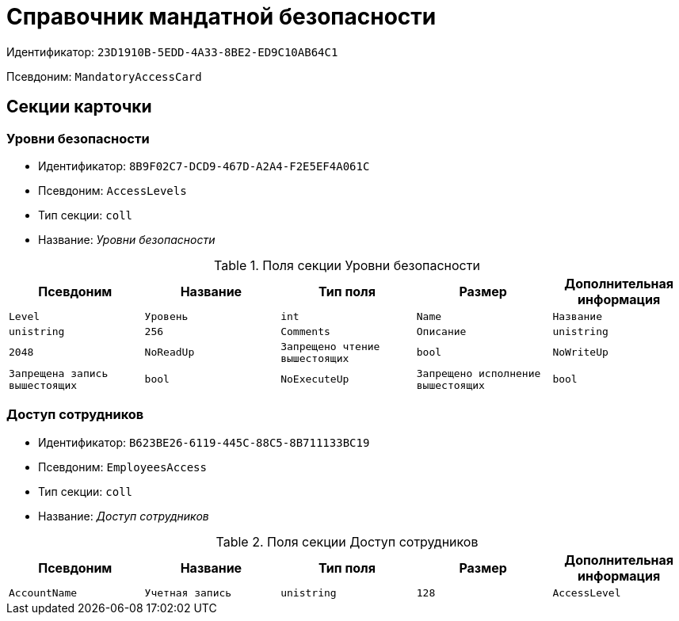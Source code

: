 = Справочник мандатной безопасности

Идентификатор: `23D1910B-5EDD-4A33-8BE2-ED9C10AB64C1`

Псевдоним: `MandatoryAccessCard`

== Секции карточки

=== Уровни безопасности

* Идентификатор: `8B9F02C7-DCD9-467D-A2A4-F2E5EF4A061C`

* Псевдоним: `AccessLevels`

* Тип секции: `coll`

* Название: _Уровни безопасности_

.Поля секции Уровни безопасности
|===
|Псевдоним|Название|Тип поля|Размер|Дополнительная информация 

a|`Level`
a|`Уровень`
a|`int`

a|`Name`
a|`Название`
a|`unistring`
a|`256`

a|`Comments`
a|`Описание`
a|`unistring`
a|`2048`

a|`NoReadUp`
a|`Запрещено чтение вышестоящих`
a|`bool`

a|`NoWriteUp`
a|`Запрещена запись вышестоящих`
a|`bool`

a|`NoExecuteUp`
a|`Запрещено исполнение вышестоящих`
a|`bool`

|===
=== Доступ сотрудников

* Идентификатор: `B623BE26-6119-445C-88C5-8B711133BC19`

* Псевдоним: `EmployeesAccess`

* Тип секции: `coll`

* Название: _Доступ сотрудников_

.Поля секции Доступ сотрудников
|===
|Псевдоним|Название|Тип поля|Размер|Дополнительная информация 

a|`AccountName`
a|`Учетная запись`
a|`unistring`
a|`128`

a|`AccessLevel`
a|`Уровень доступа`
a|`int`

|===

